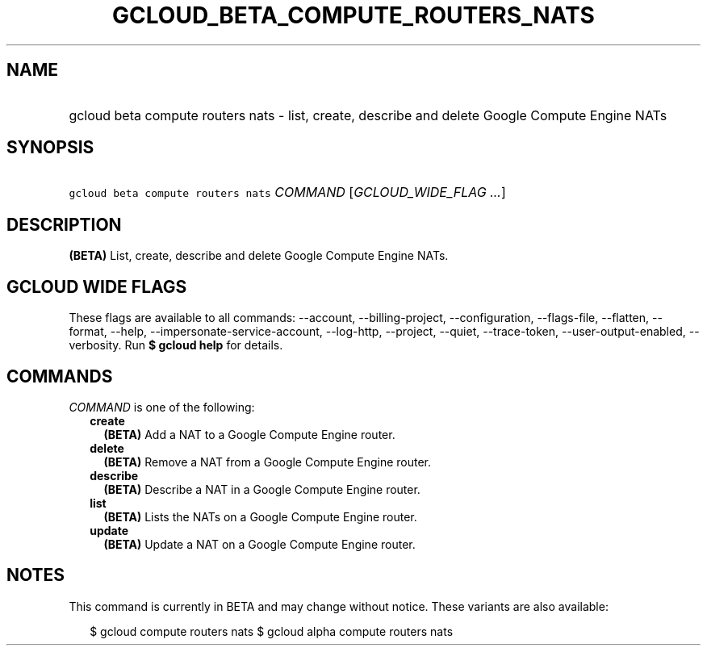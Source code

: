 
.TH "GCLOUD_BETA_COMPUTE_ROUTERS_NATS" 1



.SH "NAME"
.HP
gcloud beta compute routers nats \- list, create, describe and delete Google Compute Engine NATs



.SH "SYNOPSIS"
.HP
\f5gcloud beta compute routers nats\fR \fICOMMAND\fR [\fIGCLOUD_WIDE_FLAG\ ...\fR]



.SH "DESCRIPTION"

\fB(BETA)\fR List, create, describe and delete Google Compute Engine NATs.



.SH "GCLOUD WIDE FLAGS"

These flags are available to all commands: \-\-account, \-\-billing\-project,
\-\-configuration, \-\-flags\-file, \-\-flatten, \-\-format, \-\-help,
\-\-impersonate\-service\-account, \-\-log\-http, \-\-project, \-\-quiet,
\-\-trace\-token, \-\-user\-output\-enabled, \-\-verbosity. Run \fB$ gcloud
help\fR for details.



.SH "COMMANDS"

\f5\fICOMMAND\fR\fR is one of the following:

.RS 2m
.TP 2m
\fBcreate\fR
\fB(BETA)\fR Add a NAT to a Google Compute Engine router.

.TP 2m
\fBdelete\fR
\fB(BETA)\fR Remove a NAT from a Google Compute Engine router.

.TP 2m
\fBdescribe\fR
\fB(BETA)\fR Describe a NAT in a Google Compute Engine router.

.TP 2m
\fBlist\fR
\fB(BETA)\fR Lists the NATs on a Google Compute Engine router.

.TP 2m
\fBupdate\fR
\fB(BETA)\fR Update a NAT on a Google Compute Engine router.


.RE
.sp

.SH "NOTES"

This command is currently in BETA and may change without notice. These variants
are also available:

.RS 2m
$ gcloud compute routers nats
$ gcloud alpha compute routers nats
.RE

